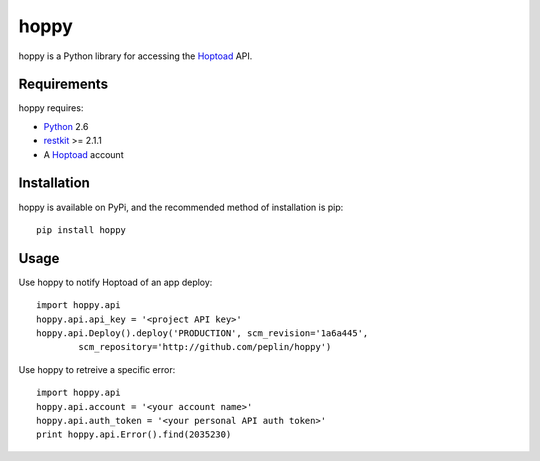 
hoppy
==============

.. _Hoptoad: http://hoptoadapp.com/
.. _Python: http://python.org/
.. _restkit: http://benoitc.github.com/restkit/

hoppy is a Python library for accessing the Hoptoad_ API.


Requirements
------------

hoppy requires:

* Python_ 2.6
* restkit_ >= 2.1.1
* A Hoptoad_ account



Installation
------------

hoppy is available on PyPi, and the recommended method of installation is pip::
    
    pip install hoppy


Usage
-----

Use hoppy to notify Hoptoad of an app deploy::

    import hoppy.api
    hoppy.api.api_key = '<project API key>'
    hoppy.api.Deploy().deploy('PRODUCTION', scm_revision='1a6a445',
            scm_repository='http://github.com/peplin/hoppy')

Use hoppy to retreive a specific error::

    import hoppy.api
    hoppy.api.account = '<your account name>'
    hoppy.api.auth_token = '<your personal API auth token>'
    print hoppy.api.Error().find(2035230)
